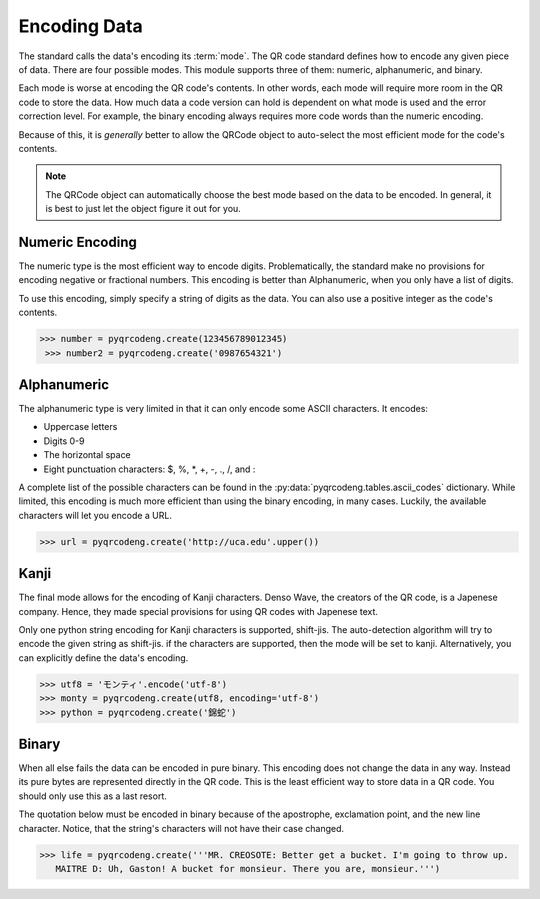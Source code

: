 Encoding Data
*************

The standard calls the data's encoding its :term:`mode`. The QR code standard
defines how to encode any given piece of data. There are
four possible modes. This module supports three of them:
numeric, alphanumeric, and binary.

Each mode is worse at encoding the QR code's
contents. In other words, each mode will require more room in the QR code to
store the data. How much data a code version can hold is dependent on what
mode is used and the error correction level. For example, the binary encoding
always requires more code words than the numeric encoding.

Because of this, it is *generally* better to allow the QRCode object to
auto-select the most efficient mode for the code's contents.

.. note::
   The QRCode object can automatically choose the best mode based on the data
   to be encoded. In general, it is best to just let the object figure it out
   for you.

Numeric Encoding
================

The numeric type is the most efficient way to encode digits. Problematically,
the standard make no provisions for encoding negative or fractional numbers.
This encoding is better than Alphanumeric, when you only have a list of
digits.

To use this encoding, simply specify a string of digits as the data.
You can also use a positive integer as the code's contents.

.. code-block:: python

   >>> number = pyqrcodeng.create(123456789012345)
    >>> number2 = pyqrcodeng.create('0987654321')

Alphanumeric
============

The alphanumeric type is very limited in that it can only encode some ASCII
characters. It encodes:

* Uppercase letters
* Digits 0-9
* The horizontal space
* Eight punctuation characters: $, %, \*, +, -, ., /, and :

A complete list of the possible characters can be found in the
:py:data:`pyqrcodeng.tables.ascii_codes` dictionary. While limited, this encoding
is much more efficient than using the binary encoding, in many cases. Luckily,
the available characters will let you encode a URL.

.. code-block:: python

  >>> url = pyqrcodeng.create('http://uca.edu'.upper())


Kanji
=====

The final mode allows for the encoding of Kanji characters. Denso Wave, the
creators of the QR code, is a Japenese company. Hence, they made special
provisions for using QR codes with Japenese text.

Only one python string encoding for Kanji characters is supported, shift-jis. 
The auto-detection algorithm will try to encode the given string as shift-jis.
if the characters are supported, then the mode will be set to kanji.
Alternatively, you can explicitly define the data's encoding.

.. code-block:: python

    >>> utf8 = 'モンティ'.encode('utf-8')
    >>> monty = pyqrcodeng.create(utf8, encoding='utf-8')
    >>> python = pyqrcodeng.create('錦蛇')


Binary
======

When all else fails the data can be encoded in pure binary. This encoding does
not change the data in any way. Instead its pure bytes are represented
directly in the QR code. This is the least efficient way to store data in a
QR code. You should only use this as a last resort.

The quotation below must be encoded in binary because of the apostrophe,
exclamation point, and the new line character. Notice, that the string's
characters will not have their case changed.

.. code-block:: python

   >>> life = pyqrcodeng.create('''MR. CREOSOTE: Better get a bucket. I'm going to throw up.
      MAITRE D: Uh, Gaston! A bucket for monsieur. There you are, monsieur.''')
